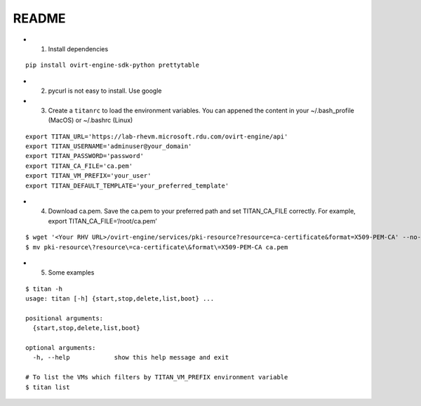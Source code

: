 README
------

-  

   1. Install dependencies

::

   pip install ovirt-engine-sdk-python prettytable

-  

   2. pycurl is not easy to install. Use google

-  

   3. Create a ``titanrc`` to load the environment variables. You can
      appened the content in your ~/.bash_profile (MacOS) or ~/.bashrc
      (Linux)

::

   export TITAN_URL='https://lab-rhevm.microsoft.rdu.com/ovirt-engine/api'
   export TITAN_USERNAME='adminuser@your_domain'
   export TITAN_PASSWORD='password'
   export TITAN_CA_FILE='ca.pem'
   export TITAN_VM_PREFIX='your_user'
   export TITAN_DEFAULT_TEMPLATE='your_preferred_template'

-  

   4. Download ca.pem. Save the ca.pem to your preferred path and set
      TITAN_CA_FILE correctly. For example, export
      TITAN_CA_FILE=‘/root/ca.pem’

::

   $ wget '<Your RHV URL>/ovirt-engine/services/pki-resource?resource=ca-certificate&format=X509-PEM-CA' --no-check-certificate
   $ mv pki-resource\?resource\=ca-certificate\&format\=X509-PEM-CA ca.pem

-  

   5. Some examples

::

   $ titan -h
   usage: titan [-h] {start,stop,delete,list,boot} ...

   positional arguments:
     {start,stop,delete,list,boot}

   optional arguments:
     -h, --help            show this help message and exit

   # To list the VMs which filters by TITAN_VM_PREFIX environment variable
   $ titan list
